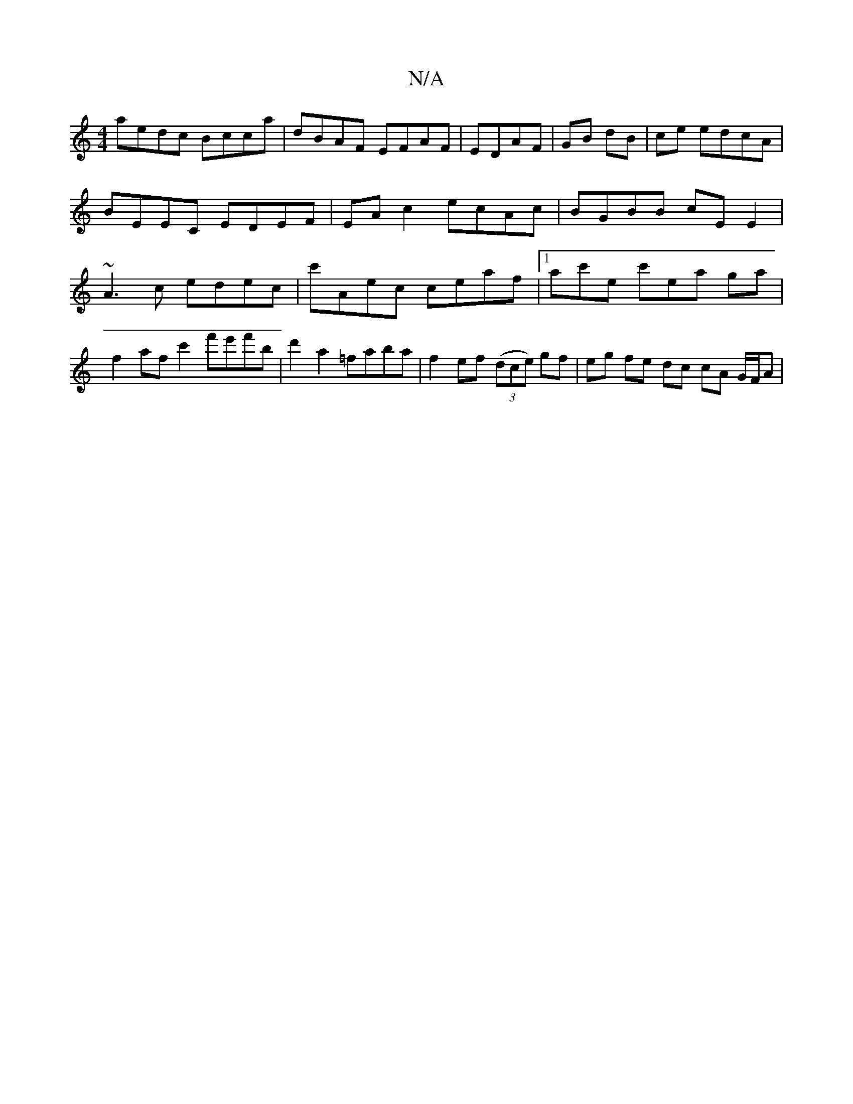 X:1
T:N/A
M:4/4
R:N/A
K:Cmajor
aedc Bcca | dBAF EFAF | EDAF | GB dB | ce edcA | BEEC EDEF | EA c2 ecAc | BGBB cE E2 |~A3 c edec | c'Aec ceaf- | [1 ac'e c'ea ga |
f2 af c'2 f'e'f'b | d'2a2 =faba|f2ef ((3dce) gf | eg fe dc cA G/F/A |